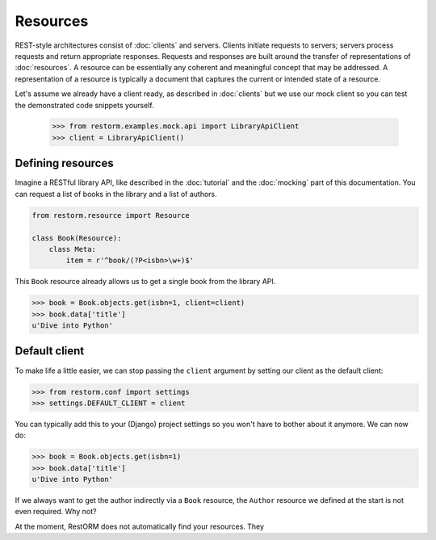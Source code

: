 Resources
=========

REST-style architectures consist of :doc:`clients` and servers. Clients 
initiate requests to servers; servers process requests and return appropriate 
responses. Requests and responses are built around the transfer of 
representations of :doc:`resources`. A resource can be essentially any coherent
and meaningful concept that may be addressed. A representation of a resource is
typically a document that captures the current or intended state of a resource.

Let's assume we already have a client ready, as described in :doc:`clients` but
we use our mock client so you can test the demonstrated code snippets yourself.

    >>> from restorm.examples.mock.api import LibraryApiClient
    >>> client = LibraryApiClient()

Defining resources
------------------
    
Imagine a RESTful library API, like described in the :doc:`tutorial` and the
:doc:`mocking` part of this documentation. You can request a list of books in
the library and a list of authors.

.. sourcecode:: python

    from restorm.resource import Resource

    class Book(Resource):
        class Meta:
            item = r'^book/(?P<isbn>\w+)$'
            
This ``Book`` resource already allows us to get a single book from the library
API.

.. sourcecode:: python

    >>> book = Book.objects.get(isbn=1, client=client)
    >>> book.data['title']
    u'Dive into Python'

Default client
--------------
    
To make life a little easier, we can stop passing the ``client`` argument by
setting our client as the default client:

.. sourcecode:: python

    >>> from restorm.conf import settings
    >>> settings.DEFAULT_CLIENT = client

You can typically add this to your (Django) project settings so you won't have
to bother about it anymore. We can now do:

.. sourcecode:: python

    >>> book = Book.objects.get(isbn=1)
    >>> book.data['title']
    u'Dive into Python'









If we always want to get the author indirectly via a ``Book`` resource, the 
``Author`` resource we defined at the start is not even required. Why not?

At the moment, RestORM does not automatically find your resources. They